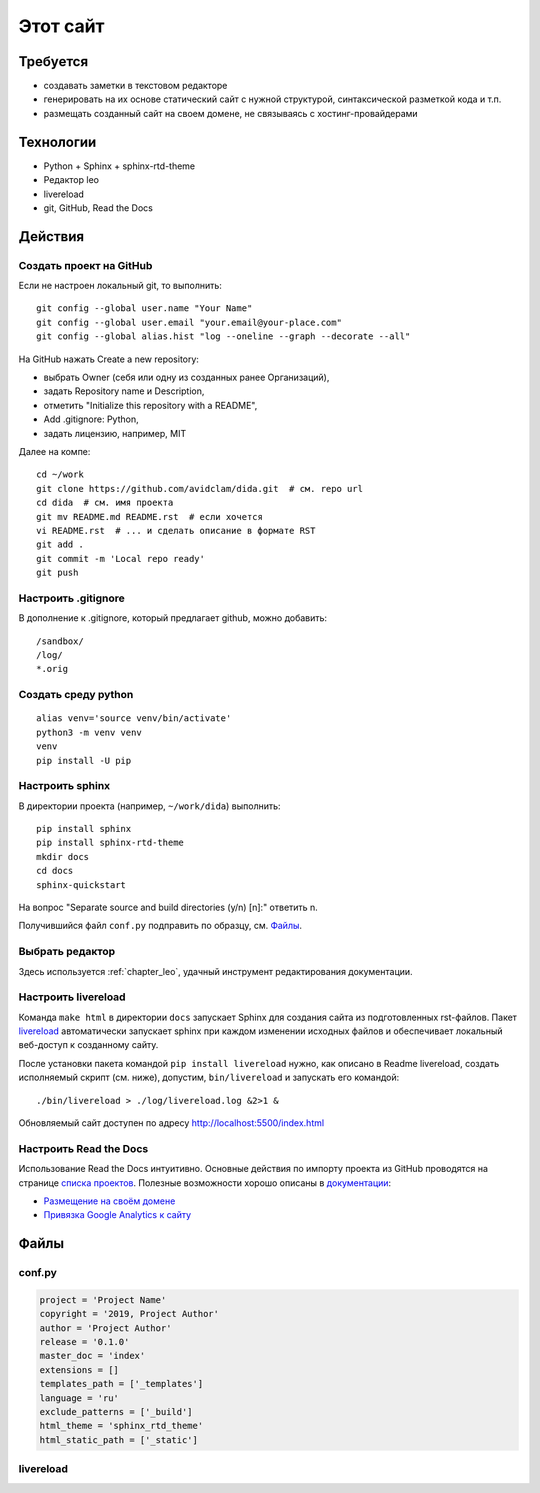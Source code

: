 .. rst3: filename: this-site

Этот сайт
=========

Требуется
++++++++++++++++++

- создавать заметки в текстовом редакторе
- генерировать на их основе статический сайт с нужной структурой, синтаксической разметкой кода и т.п.
- размещать созданный сайт на своем домене, не связываясь с хостинг-провайдерами

Технологии
++++++++++++++++++++

- Python + Sphinx + sphinx-rtd-theme
- Редактор leo
- livereload
- git, GitHub, Read the Docs

Действия
++++++++++++++++



Создать проект на GitHub
***************************************

Если не настроен локальный git, то выполнить::

    git config --global user.name "Your Name"
    git config --global user.email "your.email@your-place.com"
    git config --global alias.hist "log --oneline --graph --decorate --all"

На GitHub нажать Create a new repository:

- выбрать Owner (себя или одну из созданных ранее Организаций), 
- задать Repository name и Description, 
- отметить "Initialize this repository with a README", 
- Add .gitignore: Python,
- задать лицензию, например, MIT

Далее на компе::

    cd ~/work
    git clone https://github.com/avidclam/dida.git  # см. repo url
    cd dida  # см. имя проекта
    git mv README.md README.rst  # если хочется
    vi README.rst  # ... и сделать описание в формате RST
    git add .
    git commit -m 'Local repo ready'
    git push

Настроить .gitignore
*****************************

В дополнение к .gitignore, который предлагает github, можно добавить::

    /sandbox/
    /log/
    *.orig

Создать среду python
********************************

::

    alias venv='source venv/bin/activate'
    python3 -m venv venv
    venv
    pip install -U pip

Настроить sphinx
*************************

В директории проекта (например, ``~/work/dida``) выполнить::

    pip install sphinx
    pip install sphinx-rtd-theme
    mkdir docs
    cd docs
    sphinx-quickstart

На вопрос "Separate source and build directories (y/n) [n]:" ответить n.

Получившийся файл ``conf.py`` подправить по образцу, см. `Файлы`_.

Выбрать редактор
*******************************

Здесь используется :ref:`chapter_leo`, удачный инструмент редактирования документации.

Настроить livereload
*****************************

Команда ``make html`` в директории ``docs`` запускает Sphinx для создания сайта из подготовленных rst-файлов. Пакет `livereload <https://github.com/lepture/python-livereload>`_ автоматически запускает sphinx при каждом изменении исходных файлов и обеспечивает локальный веб-доступ к созданному сайту.

После установки пакета командой ``pip install livereload`` нужно, как описано в Readme livereload, создать исполняемый скрипт (см. ниже), допустим, ``bin/livereload`` и запускать его командой::

    ./bin/livereload > ./log/livereload.log &2>1 &

Обновляемый сайт доступен по адресу http://localhost:5500/index.html

Настроить Read the Docs
********************************

Использование Read the Docs интуитивно. Основные действия по импорту проекта из GitHub проводятся на странице `списка проектов <https://readthedocs.org/dashboard>`_. Полезные возможности хорошо описаны в `документации <https://docs.readthedocs.io/en/stable/>`_:

- `Размещение на своём домене <https://docs.readthedocs.io/en/stable/custom_domains.html>`_
- `Привязка Google Analytics к сайту <https://docs.readthedocs.io/en/stable/guides/google-analytics.html>`_

Файлы
++++++++++



conf.py
*******

.. code-block:: python

    project = 'Project Name'
    copyright = '2019, Project Author'
    author = 'Project Author'
    release = '0.1.0'
    master_doc = 'index'
    extensions = []
    templates_path = ['_templates']
    language = 'ru'
    exclude_patterns = ['_build']
    html_theme = 'sphinx_rtd_theme'
    html_static_path = ['_static']

livereload
**********

.. literalinclude :: ../bin/livereload
   :language: python

